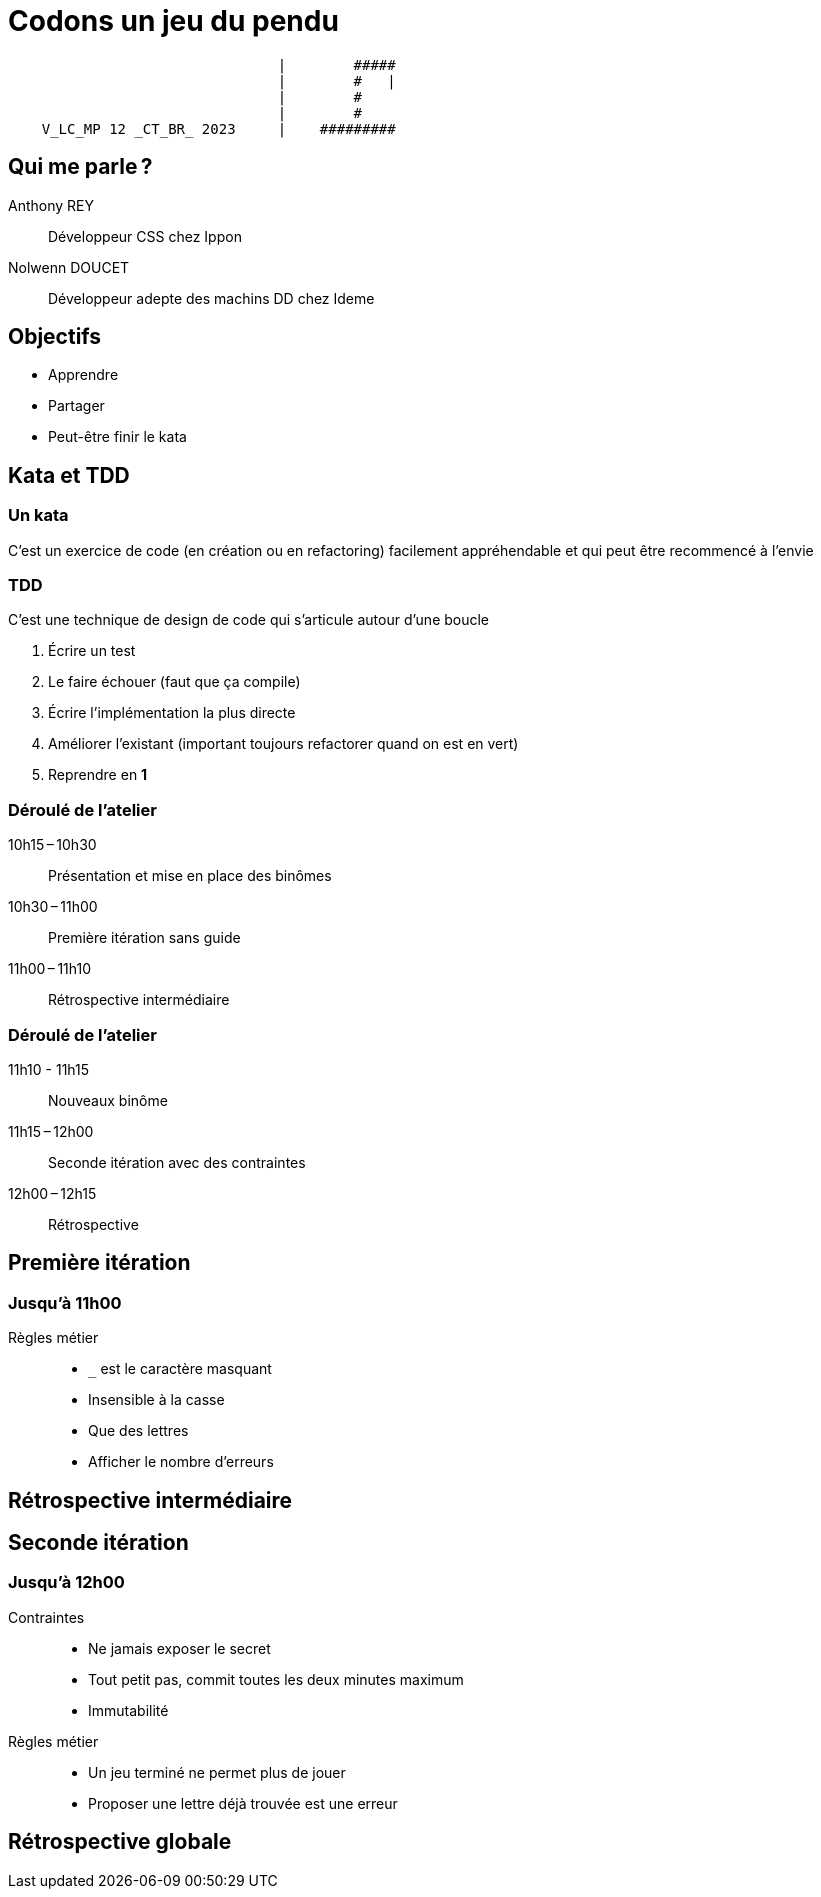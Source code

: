 :source-highlighter: highlightjs
:icons: font
:revealjs_theme: solarized

= Codons un jeu du pendu

[,txt]
----
                                |        #####
                                |        #   |
                                |        #
                                |        #
    V_LC_MP 12 _CT_BR_ 2023     |    #########
----

== Qui me parle ?

Anthony REY:: Développeur CSS chez Ippon
Nolwenn DOUCET:: Développeur adepte des machins DD chez Ideme

== Objectifs

* Apprendre
* Partager
* Peut-être finir le kata

== Kata et TDD

=== Un kata

C’est un exercice de code (en création ou en refactoring) facilement appréhendable et qui peut être recommencé à l’envie

=== TDD

C’est une technique de design de code qui s’articule autour d’une boucle

. Écrire un test
. Le faire échouer (faut que ça compile)
. Écrire l’implémentation la plus directe
. Améliorer l’existant (important toujours refactorer quand on est en vert)
. Reprendre en *1*

=== Déroulé de l’atelier

10h15 – 10h30:: Présentation et mise en place des binômes
10h30 – 11h00:: Première itération sans guide
11h00 – 11h10:: Rétrospective intermédiaire

=== Déroulé de l’atelier

11h10 - 11h15:: Nouveaux binôme
11h15 – 12h00:: Seconde itération avec des contraintes
12h00 – 12h15:: Rétrospective

== Première itération
=== Jusqu’à 11h00
Règles métier:: 
* `_` est le caractère masquant
* Insensible à la casse
* Que des lettres
* Afficher le nombre d’erreurs

== Rétrospective intermédiaire

== Seconde itération

=== Jusqu’à 12h00
Contraintes:: 
* Ne jamais exposer le secret
* Tout petit pas, commit toutes les deux minutes maximum
* Immutabilité
Règles métier::
* Un jeu terminé ne permet plus de jouer
* Proposer une lettre déjà trouvée est une erreur

== Rétrospective globale
